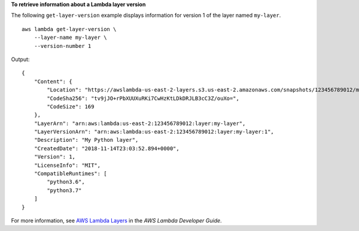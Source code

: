 **To retrieve information about a Lambda layer version**

The following ``get-layer-version`` example displays information for version 1 of the layer named ``my-layer``. ::

    aws lambda get-layer-version \
        --layer-name my-layer \
        --version-number 1

Output::

    {
        "Content": {
            "Location": "https://awslambda-us-east-2-layers.s3.us-east-2.amazonaws.com/snapshots/123456789012/my-layer-4aaa2fbb-ff77-4b0a-ad92-5b78a716a96a?versionId=27iWyA73cCAYqyH...",
            "CodeSha256": "tv9jJO+rPbXUUXuRKi7CwHzKtLDkDRJLB3cC3Z/ouXo=",
            "CodeSize": 169
        },
        "LayerArn": "arn:aws:lambda:us-east-2:123456789012:layer:my-layer",
        "LayerVersionArn": "arn:aws:lambda:us-east-2:123456789012:layer:my-layer:1",
        "Description": "My Python layer",
        "CreatedDate": "2018-11-14T23:03:52.894+0000",
        "Version": 1,
        "LicenseInfo": "MIT",
        "CompatibleRuntimes": [
            "python3.6",
            "python3.7"
        ]
    }

For more information, see `AWS Lambda Layers <https://docs.aws.amazon.com/lambda/latest/dg/configuration-layers.html>`__ in the *AWS Lambda Developer Guide*.
